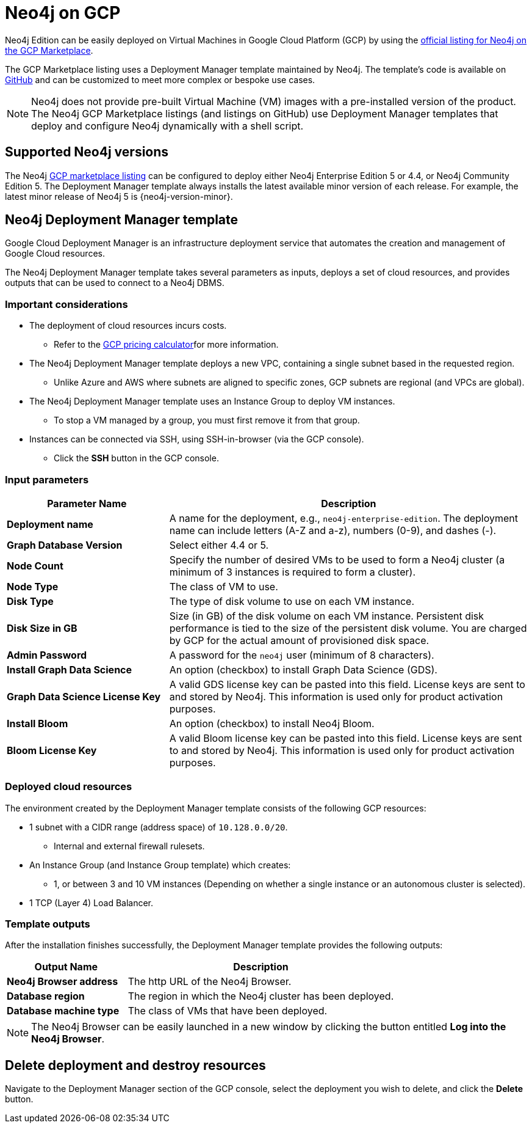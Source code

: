 :description: Deploy Neo4j on Google Cloud Platform (GCP) directly from the GCP Marketplace or by using the Neo4j Deployment Manager templates hosted on GitHub.
[[gcp]]
= Neo4j on GCP

Neo4j Edition can be easily deployed on Virtual Machines in Google Cloud Platform (GCP) by using the link:https://console.cloud.google.com/marketplace/browse?filter=partner:Neo4j[official listing for Neo4j on the GCP Marketplace^].

The GCP Marketplace listing uses a Deployment Manager template maintained by Neo4j.
The template's code is available on link:https://github.com/neo4j-partners/google-deployment-manager-neo4j[GitHub^] and can be customized to meet more complex or bespoke use cases.


[NOTE]
====
Neo4j does not provide pre-built Virtual Machine (VM) images with a pre-installed version of the product.
The Neo4j GCP Marketplace listings (and listings on GitHub) use Deployment Manager templates that deploy and configure Neo4j dynamically with a shell script.
====

== Supported Neo4j versions

The Neo4j link:https://console.cloud.google.com/marketplace/product/neo4j/neo4j-enterprise-edition[GCP marketplace listing^] can be configured to deploy either Neo4j Enterprise Edition 5 or 4.4, or Neo4j Community Edition 5.
The Deployment Manager template always installs the latest available minor version of each release.
For example, the latest minor release of Neo4j 5 is {neo4j-version-minor}.

== Neo4j Deployment Manager template
Google Cloud Deployment Manager is an infrastructure deployment service that automates the creation and management of Google Cloud resources.

The Neo4j Deployment Manager template takes several parameters as inputs, deploys a set of cloud resources, and provides outputs that can be used to connect to a Neo4j DBMS.

=== Important considerations

* The deployment of cloud resources incurs costs.
** Refer to the link:https://cloud.google.com/products/calculator/[GCP pricing calculator^]for more information.

* The Neo4j Deployment Manager template deploys a new VPC, containing a single subnet based in the requested region.
** Unlike Azure and AWS where subnets are aligned to specific zones, GCP subnets are regional (and VPCs are global).

* The Neo4j Deployment Manager template uses an Instance Group to deploy VM instances.
** To stop a VM managed by a group, you must first remove it from that group.

* Instances can be connected via SSH, using SSH-in-browser (via the GCP console).
** Click the *SSH* button in the GCP console.

=== Input parameters

[cols="<31s,69",frame="topbot",options="header"]
|===

| Parameter Name
| Description

| Deployment name
| A name for the deployment, e.g., `neo4j-enterprise-edition`.  The deployment name can include letters (A-Z and a-z), numbers (0-9), and dashes (-).

| Graph Database Version
| Select either 4.4 or 5.

| Node Count
| Specify the number of desired VMs to be used to form a Neo4j cluster (a minimum of 3 instances is required to form a cluster).

| Node Type
| The class of VM to use.

| Disk Type
| The type of disk volume to use on each VM instance.

| Disk Size in GB
| Size (in GB) of the disk volume on each VM instance. Persistent disk performance is tied to the size of the persistent disk volume. You are charged by GCP for the actual amount of provisioned disk space.

| Admin Password
| A password for the `neo4j` user (minimum of 8 characters).

| Install Graph Data Science
| An option (checkbox) to install Graph Data Science (GDS).

| Graph Data Science License Key
| A valid GDS license key can be pasted into this field. License keys are sent to and stored by Neo4j. This information is used only for product activation purposes.

| Install Bloom
| An option (checkbox) to install Neo4j Bloom.

| Bloom License Key
| A valid Bloom license key can be pasted into this field. License keys are sent to and stored by Neo4j. This information is used only for product activation purposes.

|===

=== Deployed cloud resources

The environment created by the Deployment Manager template consists of the following GCP resources:

* 1 subnet with a CIDR range (address space) of `10.128.0.0/20`.
** Internal and external firewall rulesets.
* An Instance Group (and Instance Group template) which creates:
** 1, or between 3 and 10 VM instances (Depending on whether a single instance or an autonomous cluster is selected).
* 1 TCP (Layer 4) Load Balancer.

=== Template outputs

After the installation finishes successfully, the Deployment Manager template provides the following outputs:

[cols="<31s,69",frame="topbot",options="header"]
|===

| Output Name
| Description

| Neo4j Browser address
| The http URL of the Neo4j Browser.

| Database region
| The region in which the Neo4j cluster has been deployed.

| Database machine type
| The class of VMs that have been deployed.

|===

[NOTE]
====
The Neo4j Browser can be easily launched in a new window by clicking the button entitled *Log into the Neo4j Browser*.
====

== Delete deployment and destroy resources

Navigate to the Deployment Manager section of the GCP console, select the deployment you wish to delete, and click the *Delete* button.
